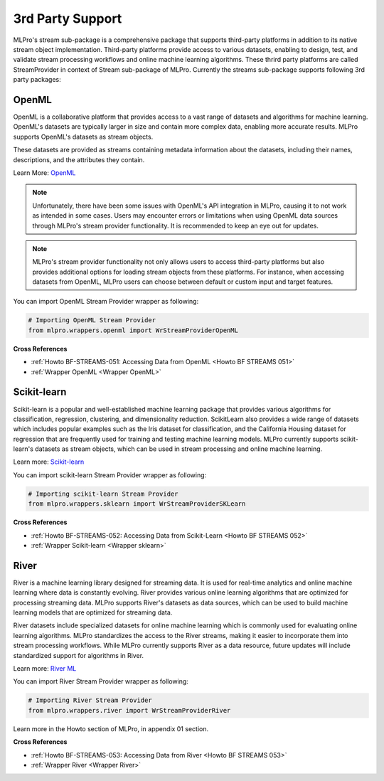 .. _target_bf_streams_3rd_party_support:
3rd Party Support
=================

MLPro's stream sub-package is a comprehensive package that supports third-party platforms in addition
to its native stream object implementation. Third-party platforms provide access to various datasets, enabling to
design, test, and validate stream processing workflows and online machine learning algorithms. These thrird party
platforms are called StreamProvider in context of Stream sub-package of MLPro. Currently the streams sub-package
supports following 3rd party packages:


OpenML
------
OpenML is a collaborative platform that provides access to a vast range of datasets and algorithms for machine
learning. OpenML's datasets are typically larger in size and contain more complex data, enabling more accurate
results. MLPro supports OpenML's datasets as stream objects.

These datasets are provided as streams containing metadata information about the datasets, including their
names, descriptions, and the attributes they contain.

Learn More: `OpenML <https://www.openml.org/>`_

.. note::
    Unfortunately, there have been some issues with OpenML's API integration in MLPro, causing it to not work as intended in some cases. Users may encounter errors or limitations when using OpenML data sources through MLPro's stream provider functionality. It is recommended to keep an eye out for updates.

.. note::
    MLPro's stream provider functionality not only allows users to access third-party platforms but also provides additional options for loading stream objects from these platforms. For instance, when accessing datasets from OpenML, MLPro users can choose between default or custom input and target features.

You can import OpenML Stream Provider wrapper as following:

.. code-block:: python

    # Importing OpenML Stream Provider
    from mlpro.wrappers.openml import WrStreamProviderOpenML

**Cross References**

- :ref:`Howto BF-STREAMS-051: Accessing Data from OpenML <Howto BF STREAMS 051>`
- :ref:`Wrapper OpenML <Wrapper OpenML>`


Scikit-learn
------------
Scikit-learn is a popular and well-established machine learning package that provides various algorithms for
classification, regression, clustering, and dimensionality reduction. ScikitLearn also provides a wide range of
datasets which includes popular examples such as the Iris dataset for classification, and the California Housing
dataset for regression that are frequently used for training and testing machine learning models. MLPro currently
supports scikit-learn's datasets as stream objects, which can be used in stream processing and online machine learning.

Learn more: `Scikit-learn <https://scikit-learn.org/>`_

You can import scikit-learn Stream Provider wrapper as following:

.. code-block:: python

    # Importing scikit-learn Stream Provider
    from mlpro.wrappers.sklearn import WrStreamProviderSKLearn


**Cross References**

- :ref:`Howto BF-STREAMS-052: Accessing Data from Scikit-Learn <Howto BF STREAMS 052>`
- :ref:`Wrapper Scikit-learn <Wrapper sklearn>`


River
-----
River is a machine learning library designed for streaming data. It is used for real-time analytics and online
machine learning where data is constantly evolving. River provides various online learning algorithms that are
optimized for processing streaming data. MLPro supports River's datasets as data sources, which
can be used to build machine learning models that are optimized for streaming data.

River datasets include specialized datasets for online machine learning which is commonly used for evaluating online
learning algorithms. MLPro standardizes the access to the River streams, making it easier to incorporate them into
stream processing workflows. While MLPro currently supports River as a data resource, future updates will include
standardized support for algorithms in River.

Learn more: `River ML <https://riverml.xyz/latest/>`_

You can import River Stream Provider wrapper as following:

.. code-block:: python

    # Importing River Stream Provider
    from mlpro.wrappers.river import WrStreamProviderRiver


Learn more in the Howto section of MLPro, in appendix 01 section.


**Cross References**

- :ref:`Howto BF-STREAMS-053: Accessing Data from River <Howto BF STREAMS 053>`
- :ref:`Wrapper River <Wrapper River>`

